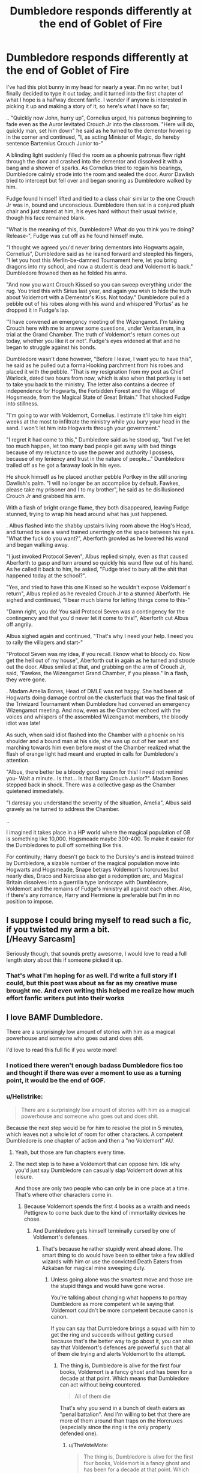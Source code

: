 #+TITLE: Dumbledore responds differently at the end of Goblet of Fire

* Dumbledore responds differently at the end of Goblet of Fire
:PROPERTIES:
:Author: HarmioneIsBliss
:Score: 336
:DateUnix: 1599990947.0
:DateShort: 2020-Sep-13
:FlairText: Prompt
:END:
I've had this plot bunny in my head for nearly a year. I'm no writer, but I finally decided to type it out today, and it turned into the first chapter of what I hope is a halfway decent fanfic. I wonder if anyone is interested in picking it up and making a story of it, so here's what I have so far;

.. "Quickly now John, hurry up", Cornelius urged, his patronus beginning to fade even as the Auror levitated Crouch Jr into the classroom. "Here will do, quickly man, set him down" he said as he turned to the dementor hovering in the corner and continued, "I, as acting Minister of Magic, do hereby sentence Bartemius Crouch Junior to-"

A blinding light suddenly filled the room as a phoenix patronus flew right through the door and crashed into the dementor and dissolved it with a bang and a shower of sparks. As Cornelius tried to regain his bearings, Dumbledore calmly strode into the room and sealed the door. Auror Dawlish tried to intercept but fell over and began snoring as Dumbledore walked by him.

Fudge found himself lifted and tied to a class chair similar to the one Crouch Jr was in, bound and unconscious. Dumbledore then sat in a conjured plush chair and just stared at him, his eyes hard without their usual twinkle, though his face remained blank.

"What is the meaning of this, Dumbledore? What do you think you're doing? Release-", Fudge was cut off as he found himself mute.

"I thought we agreed you'd never bring dementors into Hogwarts again, Cornelius", Dumbledore said as he leaned forward and steepled his fingers, "I let you host this Merlin-be-damned Tournament here, let you bring dragons into my school, and now a student is dead and Voldemort is back." Dumbledore frowned then as he folded his arms.

"And now you want Crouch Kissed so you can sweep everything under the rug. You tried this with Sirius last year, and again you wish to hide the truth about Voldemort with a Dementor's Kiss. Not today." Dumbledore pulled a pebble out of his robes along with his wand and whispered 'Portus' as he dropped it in Fudge's lap.

''I have convened an emergency meeting of the Wizengamot. I'm taking Crouch here with me to answer some questions, under Veritaserum, in a trial at the Grand Chamber. The truth of Voldemort's return comes out today, whether you like it or not". Fudge's eyes widened at that and he began to struggle against his bonds.

Dumbledore wasn't done however, "Before I leave, I want you to have this", he said as he pulled out a formal-looking parchment from his robes and placed it with the pebble. "That is my resignation from my post as Chief Warlock, dated two hours from now, which is also when that portkey is set to take you back to the ministry. The letter also contains a decree of independence for Hogwarts, the Forbidden Forest and the Village of Hogsmeade, from the Magical State of Great Britain." That shocked Fudge into stillness.

"I'm going to war with Voldemort, Cornelius. I estimate it'll take him eight weeks at the most to infiltrate the ministry while you bury your head in the sand. I won't let him into Hogwarts through your government."

"I regret it had come to this," Dumbledore said as he stood up, "but I've let too much happen, let too many bad people get away with bad things because of my reluctance to use the power and authority I possess, because of my leniency and trust in the nature of people..." Dumbledore trailed off as he got a faraway look in his eyes.

He shook himself as he placed another pebble Portkey in the still snoring Dawlish's palm. "I will no longer be an accomplice by default. Fawkes, please take my prisoner and I to my brother", he said as he disillusioned Crouch Jr and grabbed his arm.

With a flash of bright orange flame, they both disappeared, leaving Fudge stunned, trying to wrap his head around what has just happened.

. Albus flashed into the shabby upstairs living room above the Hog's Head, and turned to see a wand trained unerringly on the space between his eyes. "What the fuck do you want?", Aberforth growled as he lowered his wand and began walking away.

"I just invoked Protocol Seven", Albus replied simply, even as that caused Aberforth to gasp and turn around so quickly his wand flew out of his hand. As he called it back to him, he asked, "Fudge tried to bury all the shit that happened today at the school?".

"Yes, and tried to have this one Kissed so he wouldn't expose Voldemort's return", Albus replied as he revealed Crouch Jr to a stunned Aberforth. He sighed and continued, "I bear much blame for letting things come to this-"

"Damn right, you do! You said Protocol Seven was a contingency for the contingency and that you'd never let it come to this!", Aberforth cut Albus off angrily.

Albus sighed again and continued, "That's why I need your help. I need you to rally the villagers and start-"

"Protocol Seven was my idea, if you recall. I know what to bloody do. Now get the hell out of my house", Aberforth cut in again as he turned and strode out the door. Albus smiled at that, and grabbing on the arm of Crouch Jr, said, "Fawkes, the Wizengamot Grand Chamber, if you please." In a flash, they were gone.

. Madam Amelia Bones, Head of DMLE was not happy. She had been at Hogwarts doing damage control on the clusterfuck that was the final task of the Triwizard Tournament when Dumbledore had convened an emergency Wizengamot meeting. And now, even as the Chamber echoed with the voices and whispers of the assembled Wizengamot members, the bloody idiot was late!

As such, when said idiot flashed into the Chamber with a phoenix on his shoulder and a bound man at his side, she was up out of her seat and marching towards him even before most of the Chamber realized what the flash of orange light had meant and erupted in calls for Dumbledore's attention.

"Albus, there better be a bloody good reason for this! I need not remind you- Wait a minute.. Is that... Is that Barty Crouch Junior?". Madam Bones stepped back in shock. There was a collective gasp as the Chamber quietened immediately.

"I daresay you understand the severity of the situation, Amelia", Albus said gravely as he turned to address the Chamber.

..

I imagined it takes place in a HP world where the magical population of GB is something like 10,000. Hogsmeade maybe 300-400. To make it easier for the Dumbledores to pull off something like this.

For continuity; Harry doesn't go back to the Dursley's and is instead trained by Dumbledore, a sizable number of the magical population move into Hogwarts and Hogsmeade, Snape betrays Voldemort's horcruxes but nearly dies, Draco and Narcissa also get a redemption arc, and Magical Britain dissolves into a guerrilla type landscape with Dumbledore, Voldemort and the remains of Fudge's ministry all against each other. Also, if there's any romance, Harry and Hermione is preferable but I'm in no position to impose.


** I suppose I could bring myself to read such a fic, if you twisted my arm a bit.\\
[/Heavy Sarcasm]

Seriously though, that sounds pretty awesome, I would love to read a full length story about this if someone picked it up.
:PROPERTIES:
:Author: Hissarus
:Score: 109
:DateUnix: 1599994410.0
:DateShort: 2020-Sep-13
:END:

*** That's what I'm hoping for as well. I'd write a full story if I could, but this post was about as far as my creative muse brought me. And even writing this helped me realize how much effort fanfic writers put into their works
:PROPERTIES:
:Author: HarmioneIsBliss
:Score: 33
:DateUnix: 1600007727.0
:DateShort: 2020-Sep-13
:END:


** I love BAMF Dumbledore.

There are a surprisingly low amount of stories with him as a magical powerhouse and someone who goes out and does shit.

I'd love to read this full fic if you wrote more!
:PROPERTIES:
:Score: 52
:DateUnix: 1600005225.0
:DateShort: 2020-Sep-13
:END:

*** I noticed there weren't enough badass Dumbledore fics too and thought if there was ever a moment to use as a turning point, it would be the end of GOF.
:PROPERTIES:
:Author: HarmioneIsBliss
:Score: 27
:DateUnix: 1600007087.0
:DateShort: 2020-Sep-13
:END:


*** u/Hellstrike:
#+begin_quote
  There are a surprisingly low amount of stories with him as a magical powerhouse and someone who goes out and does shit.
#+end_quote

Because the next step would be for him to resolve the plot in 5 minutes, which leaves not a whole lot of room for other characters. A competent Dumbledore is one chapter of action and then a "no Voldemort" AU.
:PROPERTIES:
:Author: Hellstrike
:Score: 20
:DateUnix: 1600027492.0
:DateShort: 2020-Sep-14
:END:

**** Yeah, but those are fun chapters every time.
:PROPERTIES:
:Author: Solo_is_my_copliot
:Score: 16
:DateUnix: 1600052628.0
:DateShort: 2020-Sep-14
:END:


**** The next step is to have a Voldemort that can oppose him. Idk why you'd just say Dumbledore can casually slap Voldemort down at his leisure.

And those are only two people who can only be in one place at a time. That's where other characters come in.
:PROPERTIES:
:Author: TheVoteMote
:Score: 12
:DateUnix: 1600059199.0
:DateShort: 2020-Sep-14
:END:

***** Because Voldemort spends the first 4 books as a wraith and needs Pettigrew to come back due to the kind of immortality devices he chose.
:PROPERTIES:
:Author: Hellstrike
:Score: 6
:DateUnix: 1600064347.0
:DateShort: 2020-Sep-14
:END:

****** And Dumbledore gets himself terminally cursed by one of Voldemort's defenses.
:PROPERTIES:
:Author: TheVoteMote
:Score: 10
:DateUnix: 1600065983.0
:DateShort: 2020-Sep-14
:END:

******* That's because he rather stupidly went ahead alone. The smart thing to do would have been to either take a few skilled wizards with him or use the convicted Death Eaters from Azkaban for magical mine sweeping duty.
:PROPERTIES:
:Author: Hellstrike
:Score: 6
:DateUnix: 1600066544.0
:DateShort: 2020-Sep-14
:END:

******** Unless going alone was the smartest move and those are the stupid things and would have gone worse.

You're talking about changing what happens to portray Dumbledore as more competent while saying that Voldemort couldn't be more competent because canon is canon.

If you can say that Dumbledore brings a squad with him to get the ring and succeeds without getting cursed because that's the better way to go about it, you can also say that Voldemort's defences are powerful such that all of them die trying and alerts Voldemort to the attempt.
:PROPERTIES:
:Author: TheVoteMote
:Score: 8
:DateUnix: 1600093706.0
:DateShort: 2020-Sep-14
:END:

********* The thing is, Dumbledore is alive for the first four books, Voldemort is a fancy ghost and has been for a decade at that point. Which means that Dumbledore can act without being countered.

#+begin_quote
  All of them die
#+end_quote

That's why you send in a bunch of death eaters as "penal battalion". And I'm willing to bet that there are more of them around than traps on the Horcruxes (especially since the ring is the only properly defended one).
:PROPERTIES:
:Author: Hellstrike
:Score: 2
:DateUnix: 1600094367.0
:DateShort: 2020-Sep-14
:END:

********** u/TheVoteMote:
#+begin_quote
  The thing is, Dumbledore is alive for the first four books, Voldemort is a fancy ghost and has been for a decade at that point. Which means that Dumbledore can act without being countered.
#+end_quote

Again you're suggesting changing canon for Dumbledore but acting like it's impossible to do the same for Voldemort. Voldemort could have plans in place that have him revived the day after his body was destroyed.

Just because Voldemort doesn't have a body doesn't mean that Dumbledore is guaranteed to be able to counter everything that Voldemort has set up in advance.

#+begin_quote
  That's why you send in a bunch of death eaters as "penal battalion". And I'm willing to bet that there are more of them around than traps on the Horcruxes (especially since the ring is the only properly defended one).
#+end_quote

And why must it work that way?

10 death eaters used as meat shields or mine sweepers does not need to mean that 10 traps/defenses are overcome. A Horcrux invulnerability can't be overcome by numbers. The DADA curse couldn't be overcome with numbers. The fidelious charm doesn't care about how many people you throw at it. Etc.

Maybe the penal battalion all dies and nothing is gained. Maybe Voldemort's defenses detects their dark marks and their intent and teleports them to a safe house, so all you've done is freed some death eaters. Maybe Dumbledore can't even find the Horcruxes because Voldemort hid them better.

Dumbledore can be written as competently as an author wants. But so can Voldemort.
:PROPERTIES:
:Author: TheVoteMote
:Score: 2
:DateUnix: 1600104761.0
:DateShort: 2020-Sep-14
:END:

*********** u/Hellstrike:
#+begin_quote
  A Horcrux invulnerability can't be overcome by numbers.
#+end_quote

You know, if you insist on coming up with convoluted reasons, fine, just nuke the whole place with Fiendfyre. We know that it works against Horcruxes, and if anyone can control it, Dumbledore does. So rather than come up with anything remotely interesting, just burn everything you even suspect of being the hiding place for one. Plot resoved.

#+begin_quote
  Maybe the penal battalion all dies and nothing is gained.
#+end_quote

Well, that's still 10 less Death Eaters. So either they achieve something useful or they die, a win-win situation.
:PROPERTIES:
:Author: Hellstrike
:Score: 2
:DateUnix: 1600107689.0
:DateShort: 2020-Sep-14
:END:

************ How ridiculous. You're ignoring much of what I said. You're suggesting that I'm making things boring while continuing to argue that Dumbledore should walk all over Voldemort.

I'm going to say this again: /You can make Voldemort more competent just like you can make Dumbledore more competent./

#+begin_quote
  You know, if you insist on coming up with convoluted reasons, fine
#+end_quote

Why, exactly, does the idea of Voldemort being a worthy opponent for Dumbledore offend you?

#+begin_quote
  So rather than come up with anything remotely interesting
#+end_quote

Ah, yes, it's much more interesting for the big bad to be effortlessly swatted.

#+begin_quote
  just burn everything you even suspect of being the hiding place for one. Plot resoved.
#+end_quote

Gringotts... Hogwarts...

Here's a couple of wild ideas: Dumbledore could have no idea where one or more Horcrux is. Voldemort can react.

#+begin_quote
  Well, that's still 10 less Death Eaters. So either they achieve something useful or they die, a win-win situation.
#+end_quote

Sure. If you ignore other possibilities.
:PROPERTIES:
:Author: TheVoteMote
:Score: 3
:DateUnix: 1600109131.0
:DateShort: 2020-Sep-14
:END:

************* Voldemort's main theme is that he could have ruled the whole world but instead he focused almost everything on the prophecy and in the end lost to it due to his own obsession with immortality. Him fucking up due to stupidity/the manifestation of primal fear is just as much a core element of his as being able to slaughter his way through a group of wizards.

And the very nature of Horcruxes, as well as the spells we see in canon, make them basically worthless unless you make yours a random pebble and lob it into the ocean. And that is also something which would go against Voldemort's core personality since he insisted on founder artifacts whenever possible.
:PROPERTIES:
:Author: Hellstrike
:Score: 2
:DateUnix: 1600109436.0
:DateShort: 2020-Sep-14
:END:


** OH MY GOSH THIS IS GREAT
:PROPERTIES:
:Author: WickedCrystalRainbow
:Score: 29
:DateUnix: 1600001368.0
:DateShort: 2020-Sep-13
:END:


** Let us know when you post your story! Would love to read the full version.
:PROPERTIES:
:Author: LuciMoon73
:Score: 28
:DateUnix: 1600002287.0
:DateShort: 2020-Sep-13
:END:

*** /Let us know when you/

/Post to story! Would love to/

/Read the full version./

- LuciMoon73

--------------

^{I detect haikus. And sometimes, successfully.} ^{[[https://www.reddit.com/r/haikusbot/][Learn more about me.]]}

^{Opt out of replies: "haikusbot opt out" | Delete my comment: "haikusbot delete"}
:PROPERTIES:
:Author: haikusbot
:Score: 30
:DateUnix: 1600002301.0
:DateShort: 2020-Sep-13
:END:

**** Good bot
:PROPERTIES:
:Author: Prismquill
:Score: 1
:DateUnix: 1600268368.0
:DateShort: 2020-Sep-16
:END:

***** Thank you, Prismquill, for voting on haikusbot.

This bot wants to find the best and worst bots on Reddit. [[https://botrank.pastimes.eu/][You can view results here]].

--------------

^{Even if I don't reply to your comment, I'm still listening for votes. Check the webpage to see if your vote registered!}
:PROPERTIES:
:Author: B0tRank
:Score: 2
:DateUnix: 1600268385.0
:DateShort: 2020-Sep-16
:END:


** The Chamber of the Wizengamot was silent, shocked by the revelations presented, and by the actions that Albus Dumbledore was about to take. The Lords and Ladies were looking at each other in worry, until one rose, the leader of the middle faction, the Moderates, fence-sitters as they were called sometimes derisively.

"So let me get this straight Dumbledore, you show us undeniable proof that that man is back through the most horrible of magics," he points at the stunned Barty Crouch Junior, Fudge tried to protest with claims the man's mind had been manipulated, but was cowed by a myriad of glares "that he still has followers and the war is about to start again."

Dumbledore nodded gravely, "I am afraid so, Lord Greengrass."

"And now you would abandon Britain, to retreat to one of the most protected places in the island and fight him from there, while you let us here, to fend for ourselves, and being led by this..." he pointed at Fudge, who was looking redder by the minute," bumbling, incompetent fool who was about to deny everything and let that monster act unopposed?"

Fudge was about to protest, "Silence! Fool! Traitor! You were about to condemn us all!"

There were several murmurs of agreement, and the one speaking looked around receiving several nods.

"I find this unacceptable, I propose a vote of no confidence to Cornelius Fudge, he was about to betray us all to Voldemort, and is clearly compromised and incompetent to lead us in a war."

Far more quickly than expected, Fudge saw his government crumble with an almost unanimous vote.

"I now propose we elect someone who can lead us in these dark times, someone who I see now finally has found the courage to act and do what is necessary, I nominate Albus Dumbledore."

Stunned silence, the Moderates had always been vocal against Dumbledore's leniency and soft politics, always more aligned with the Traditionalist faction, the look on Lucius Malfoy's face was of utter surprise, and even fear, he started looking for the exits, but they were all blocked, and he saw people closing in on him, while many of his associates came closer to whisper that he should nominate himself, fools.

"I second that motion." Augusta Longbottom rose quickly, "Let's vote right now."

Albus Dumbledore was shocked by this development, he expected to spark debate and maybe put Fudge in hot water, but that the Moderates were more aware than he thought and believed he would be the safest option was surprising, he was expecting that after they saw how bad the situation was, they would join the Progressists in Hogwarts.

Dumbledore saw in this an opportunity, to save those who wouldn't be able to reach Hogwarts, and preserve more of the infrastructure of the government.

"I accept."

It was one of the fastest elections ever, other nominations were practically ignored, for the first time in decades, the Progessist and Moderate parties voted unanimously on a single candidate.

Once Dumbledore was nominated Minister, he received a significant look from Lord Greengrass, he signed heavily, he never wanted this, but he must think of the children. He nodded back, and Lord Greengrass rose again, Dumbledore's trained eyes noticed movement around the chamber.

"Congratulations Minister, I know you will be able to lead us in this fight, but first allow me to help us have a good start by /cleaning house/."

As soon as he began saying those words, there was a blur of movement, and dozens of red flashes were seen around the chamber, Lords and some Ladies started falling unconscious and their sleeves were pulled back. Dumbledore noticed that some of his own people were helping and that some of the Moderates were targeted.

"Death Eater!" the cry came from Amos Diggory who was holding Lucius Malfoy's arm with a strong grip, his face a picture of utter rage.

The cry repeated itself over and over in the chamber, and the stunned members started being brought down to the Aurors, who were looking shocked, Amelia Bones, however, had a most severe expression.

Dumbledore looked sadly at those being brought, he knew some of these as children, he had taught some of them on how to hold a wand, how utterly he had failed to prevent them from being tempted by darkness, but now he had to fix his mistakes, and think of those that were still children.
:PROPERTIES:
:Author: Kellar21
:Score: 20
:DateUnix: 1600029338.0
:DateShort: 2020-Sep-14
:END:

*** Later after one Wizengamot session that would stay in history as the "Night of the Red Spells", Dumbledore sat in his new office, after Fudge and many members of his cabinet were arrested for corruption due Lucius Malfoy being the first to be interrogated, and he had /much/ to tell. Bringing to even more arrests, the Aurors had a at least a dozen more arrest warrants to complete.

With him were Amelia Bones, Augusta Longbottom, Head Auror Scrimgeour, Kingsley Shacklebolt, and Cyrus Greengrass the new Chief Warlock, a compromise to keep some of the more recalcitrant Moderates happy.

Dumbledore first turned to Cyrus, "I can't thank you enough for what you did tonight, , however, I can't help but think it was all planned."

Cyrus smiled lightly, "Why Minister, we had contingency plans, most of them were to just hide or leave the country with our families, but when I saw you enter into that Chamber in a flash of Phoenix fire and heard the way you spoke, I knew you finally had the will to do what was needed, and I love my homeland, my daughters grew up here, and I wouldn't want to leave and see it turned in some dictatorship for that madman."

Dumbledore nodded, "Good, with your support things will be much easier, I must say I never wanted this,"he gestured at the office,"but I see no other option."

After murmurs and nods of agreement, he turned to Amelia.

"I am increasing the DMLE's funds, and authorizing a substantial increase in your numbers, however, as I am sure you know, we must be cautious in who we trust."

Amelia nodded tightly, "I know that Albus, that's why we are adding a new screening process, it's more invasive, but it will leave us more secure that we aren't being infiltrated."

"What about those that are already in?" Augusta Longbottom asked.

"Those are being dealt with as we speak, we are reviewing all our Aurors and workers too, thanks to some...information we received." she glanced momentarily to the side.

It was an unspoken agreement that such valuable information would be useless with Fudge in command and would only backfire on those that offered it.

"I am glad we managed to do what we needed today, I must momentarily return to Hogwarts and inform them of this...new situation, I will be back shortly so we can plan our next steps and capitalize on the confusion caused by today's developments."

As everyone rose and said their farewells, one stayed behind.

"Lord Greengrass, is there something I can help you?"

"Call me Cyrus, I think we will be working together a lot in the future."

"Call me Albus, then."

"Very Wel,l then, Albus, I now come to you as a concerned father." he pulled two sealed envelopes from his robes, and then a sealed scroll.

"My daughters, Daphne and Astoria, after what happened today, I feel they won't be safe in Slytherin House, and I ask you to remove them, at least from the Dungeons."

"I take it you have information to corroborate that."

Cyrus nodded gravely and gave Dumbledore the scroll, he opened and saw a list of names, student names from Slytherin, and some from Ravenclaw, it got from fourth year upwards."

"These are students who we believe are willing to.../act/ in the name of their parent's master and do terrible things, if ordered, some may lack the spine, but others are, well, I am not going to sugarcoat it for you, others are already criminals."

Dumbledore almost crushed the paper, corrupting children for this...to what levels of...

He nodded gravely, "I will act upon this, we have ways to check, and I will also be certain that your daughters are safe, I already have a way to do it."

He had never seen Cyrus Greengrass with such naked emotion on his face, relief. For him to be so worried, there must have been good reasons for it.

"Thank you, thank you! If you need anything else, you have but to ask, most of my party is behind me in this, and the others dislike the other side more than they dislike you. "he gave then the envelopes, one for each daughter, "If you can deliver this to them, they'll know what it means."

Dumbledore nodded again, and took the envelopes, after some words, he called for Fawkes, who, since this whole thing started, seemed more energized than ever, and in a flash of fire, he was back to Hogwarts.

He needed to talk to Harry, things were going to change a lot for the boy, no, the young man, he needed to be prepared, Dumbledore's attempt at giving him a regular and happy childhood had failed, but maybe in being treated as an adult, Harry would find his center.

He would call for Sirius and Remus, and finish recalling the Order, they needed to activate the safehouses, created new ones, Hogwarts could be the Headquarters, or even Sirius's old family home.

He looked at the two letters he was carrying...perhaps he could also give Harry some companionship to teach him about his place in Wizarding Society, and ingratiate him to the other Party, he would need all the help he could get on the days to come.

He smiled to himself, now he was acting as the Master Manipulator everyone thought him to be.

It was oddly freeing.

PS: just to clarify, I think when people saw that, yes, Voldemort was back, those in the know wouldn't want to be led by Fudge, nor have to abandon their things and move to Hogwarts while Voldemort rode roughshod with the rest of the country, also because many wouldn't want to leave positions of power. And between Albus Dumbledore and the crazy lunatic who was known for torturing his own followers, I think they would take the former.
:PROPERTIES:
:Author: Kellar21
:Score: 14
:DateUnix: 1600029369.0
:DateShort: 2020-Sep-14
:END:

**** love this
:PROPERTIES:
:Author: ikilldeathhasreturn
:Score: 3
:DateUnix: 1600047820.0
:DateShort: 2020-Sep-14
:END:


**** Please write more? I loved reading this. It puts me very much in mind of A Maurader's Plan.
:PROPERTIES:
:Author: JadeAtlas
:Score: 2
:DateUnix: 1600873561.0
:DateShort: 2020-Sep-23
:END:


**** Merlin's balls! This is great. Again, please please please continue with this. Dumbledore kicking ass and taking names! Hot-diggidy-DAMN!
:PROPERTIES:
:Author: gnarlin
:Score: 2
:DateUnix: 1602896024.0
:DateShort: 2020-Oct-17
:END:


*** Wow, this is amazing. It never really occured to me that more than a few of the Wizengamot are good people who would throw Fudge out after Dumbledore's presentation. I'd imagined people like Umbridge and Malfoy would want to keep Fudge in power.
:PROPERTIES:
:Author: HarmioneIsBliss
:Score: 5
:DateUnix: 1600060004.0
:DateShort: 2020-Sep-14
:END:

**** I would say, yes, many are good people, but others are self-serving, who suspect Voldemort's rule will be much harsher and dangerous than the status quo, or a rule under the much more lenient and rule-abiding Dumbledore.
:PROPERTIES:
:Author: Kellar21
:Score: 2
:DateUnix: 1600069234.0
:DateShort: 2020-Sep-14
:END:


*** I hate that this is just a post. Please make this into a whole story.
:PROPERTIES:
:Author: gnarlin
:Score: 2
:DateUnix: 1602895630.0
:DateShort: 2020-Oct-17
:END:


** This is the beginning of an amazing story.
:PROPERTIES:
:Author: Sayjinlord
:Score: 31
:DateUnix: 1599995514.0
:DateShort: 2020-Sep-13
:END:

*** Thank you! I hope someone can bring an epic out of it
:PROPERTIES:
:Author: HarmioneIsBliss
:Score: 9
:DateUnix: 1600006685.0
:DateShort: 2020-Sep-13
:END:


** My only criticism would be "protocol seven". Numbered things like that never sound interesting. Call it "independence protocol" or "isolation protocol" or something if you need a name for it.
:PROPERTIES:
:Author: Ch1pp
:Score: 22
:DateUnix: 1600005529.0
:DateShort: 2020-Sep-13
:END:

*** Execute Order 66
:PROPERTIES:
:Author: TheGingerD0ct0r
:Score: 14
:DateUnix: 1600021371.0
:DateShort: 2020-Sep-13
:END:

**** Fair point.
:PROPERTIES:
:Author: Ch1pp
:Score: 3
:DateUnix: 1600039644.0
:DateShort: 2020-Sep-14
:END:


*** I know it sounded weird lol. Your suggestions are way better
:PROPERTIES:
:Author: HarmioneIsBliss
:Score: 13
:DateUnix: 1600006832.0
:DateShort: 2020-Sep-13
:END:

**** Thanks! :-)
:PROPERTIES:
:Author: Ch1pp
:Score: 3
:DateUnix: 1600014534.0
:DateShort: 2020-Sep-13
:END:


*** The fun of the number is that it implies the existence of other protocols.

The protocol mentioned might not even be the last one! Further reading: [[https://en.wikipedia.org/wiki/German_tank_problem]]
:PROPERTIES:
:Author: adgnatum
:Score: 7
:DateUnix: 1600023677.0
:DateShort: 2020-Sep-13
:END:

**** Nah, it always sounds unrealistic outside of very militaristic scenarios. It implies a list of actions and plans that can be undertaken which had been memorised entirely for security purposes yet simultaneously had to use numbers rather than codenames because... reasons?

Name your protocols!
:PROPERTIES:
:Author: Ch1pp
:Score: 2
:DateUnix: 1600039613.0
:DateShort: 2020-Sep-14
:END:


** I'd read this in a heartbeat.
:PROPERTIES:
:Author: Gilrand
:Score: 21
:DateUnix: 1599996159.0
:DateShort: 2020-Sep-13
:END:


** Yes please post the fanfic link when you publish!
:PROPERTIES:
:Author: lalionneverte
:Score: 12
:DateUnix: 1600003261.0
:DateShort: 2020-Sep-13
:END:


** Thou shelt write this. Thou shalt let us know when you have posted this.
:PROPERTIES:
:Author: avidnarutofan
:Score: 7
:DateUnix: 1600006650.0
:DateShort: 2020-Sep-13
:END:


** This is amazing, I could read a 100k word fic based on this! You're an amazing writer :)
:PROPERTIES:
:Author: highlyanxiouspenguin
:Score: 6
:DateUnix: 1600012963.0
:DateShort: 2020-Sep-13
:END:


** O.O This is amazing. And since you've said you don't know if you could go for a full fic, I really hope that someone is willing to pick up this gem and run with it. I love the idea of a badass Dumbledore not burying his head in the sand.
:PROPERTIES:
:Author: JadeAtlas
:Score: 3
:DateUnix: 1600012938.0
:DateShort: 2020-Sep-13
:END:


** I would read this so hard! Please update if you decide to continue or find someone to adopt the fic!
:PROPERTIES:
:Author: hurriqueen
:Score: 4
:DateUnix: 1600018475.0
:DateShort: 2020-Sep-13
:END:


** Remind me! 30 days
:PROPERTIES:
:Author: overide
:Score: 6
:DateUnix: 1599999704.0
:DateShort: 2020-Sep-13
:END:

*** I will be messaging you in 1 month on [[http://www.wolframalpha.com/input/?i=2020-10-13%2012:21:44%20UTC%20To%20Local%20Time][*2020-10-13 12:21:44 UTC*]] to remind you of [[https://np.reddit.com/r/HPfanfiction/comments/irvirc/dumbledore_responds_differently_at_the_end_of/g53j55h/?context=3][*this link*]]

[[https://np.reddit.com/message/compose/?to=RemindMeBot&subject=Reminder&message=%5Bhttps%3A%2F%2Fwww.reddit.com%2Fr%2FHPfanfiction%2Fcomments%2Firvirc%2Fdumbledore_responds_differently_at_the_end_of%2Fg53j55h%2F%5D%0A%0ARemindMe%21%202020-10-13%2012%3A21%3A44%20UTC][*2 OTHERS CLICKED THIS LINK*]] to send a PM to also be reminded and to reduce spam.

^{Parent commenter can} [[https://np.reddit.com/message/compose/?to=RemindMeBot&subject=Delete%20Comment&message=Delete%21%20irvirc][^{delete this message to hide from others.}]]

--------------

[[https://np.reddit.com/r/RemindMeBot/comments/e1bko7/remindmebot_info_v21/][^{Info}]]

[[https://np.reddit.com/message/compose/?to=RemindMeBot&subject=Reminder&message=%5BLink%20or%20message%20inside%20square%20brackets%5D%0A%0ARemindMe%21%20Time%20period%20here][^{Custom}]]
[[https://np.reddit.com/message/compose/?to=RemindMeBot&subject=List%20Of%20Reminders&message=MyReminders%21][^{Your Reminders}]]
[[https://np.reddit.com/message/compose/?to=Watchful1&subject=RemindMeBot%20Feedback][^{Feedback}]]
:PROPERTIES:
:Author: RemindMeBot
:Score: 1
:DateUnix: 1600076307.0
:DateShort: 2020-Sep-14
:END:


*** /👀 Remember to type kminder in the future for reminder to be picked up or your reminder confirmation will be delayed./

*overide*, kminder in *29 days* on [[https://www.reminddit.com/time?dt=2020-10-13%2012:21:44Z&reminder_id=43bff0eff5824209ac96f1ff3998a56d&subreddit=HPfanfiction][*2020-10-13 12:21:44Z*]]

#+begin_quote
  [[/r/HPfanfiction/comments/irvirc/dumbledore_responds_differently_at_the_end_of/g53j55h/?context=3][*r/HPfanfiction: Dumbledore_responds_differently_at_the_end_of*]]

  kminder 30 days
#+end_quote

[[https://reddit.com/message/compose/?to=remindditbot&subject=Reminder%20from%20Link&message=your_message%0Akminder%202020-10-13T12%3A21%3A44%0A%0A%0A%0A---Server%20settings%20below.%20Do%20not%20change---%0A%0Apermalink%21%20%2Fr%2FHPfanfiction%2Fcomments%2Firvirc%2Fdumbledore_responds_differently_at_the_end_of%2Fg53j55h%2F][*1 OTHER CLICKED THIS LINK*]] to also be reminded. Thread has 3 reminders.

^{OP can} [[https://www.reminddit.com/time?dt=2020-10-13%2012:21:44Z&reminder_id=43bff0eff5824209ac96f1ff3998a56d&subreddit=HPfanfiction][^{*Update message, Update remind time, and more options here*}]]

*Protip!* You can [[https://reddit.com/message/compose/?to=remindditbot&subject=Add%20Email&message=addEmail%21%2043bff0eff5824209ac96f1ff3998a56d%20%0Areplaceme%40example.com%0A%0A%2AEnter%20email%20on%20second%20line%2A][add an email]] to receive reminder in case you abandon or delete your username.

--------------

[[https://www.reminddit.com][*Reminddit*]] · [[https://reddit.com/message/compose/?to=remindditbot&subject=Reminder&message=your_message%0A%0Akminder%20time_or_time_from_now][Create Reminder]] · [[https://reddit.com/message/compose/?to=remindditbot&subject=List%20Of%20Reminders&message=listReminders%21][Your Reminders]] · [[https://paypal.me/reminddit][Donate]]
:PROPERTIES:
:Author: remindditbot
:Score: 1
:DateUnix: 1600076340.0
:DateShort: 2020-Sep-14
:END:


** This is incredible! I might write bits and pieces, although it might be cool to have a bunch of different writers working at once in a similar concept to se how much it varies based on the writer!
:PROPERTIES:
:Author: liloldladybean
:Score: 3
:DateUnix: 1600025335.0
:DateShort: 2020-Sep-13
:END:

*** Thanks a lot! You can take it anyhow you want as long as you add a link lol
:PROPERTIES:
:Author: HarmioneIsBliss
:Score: 2
:DateUnix: 1600028164.0
:DateShort: 2020-Sep-14
:END:


** This is great! When's a full fanfic coming out.
:PROPERTIES:
:Score: 2
:DateUnix: 1600012639.0
:DateShort: 2020-Sep-13
:END:


** This is great. I love BAMF Dumbledore

The only thing that would make the rest of the fic better would be if it was Gen. (I love gen fics!)
:PROPERTIES:
:Author: hypercell57
:Score: 2
:DateUnix: 1600013622.0
:DateShort: 2020-Sep-13
:END:


** I badly want to read this. I mean, I will ALWAYS prefer a Harry/fleur to pretty much any other option, especially around fourth year, but the plot seems good enough I would read it regardless
:PROPERTIES:
:Author: Kirito2750
:Score: 2
:DateUnix: 1600021912.0
:DateShort: 2020-Sep-13
:END:


** Remind me! 1 month
:PROPERTIES:
:Author: SauronsRevenge
:Score: 2
:DateUnix: 1600009976.0
:DateShort: 2020-Sep-13
:END:


** Is read this BUT ^{id} ^{prefer} ^{Harry/Ginny} ^{Ron/Hermione}
:PROPERTIES:
:Author: Minecraftveteran13
:Score: 5
:DateUnix: 1600002562.0
:DateShort: 2020-Sep-13
:END:

*** Canon ships are like rules, friend. They are meant to be broken
:PROPERTIES:
:Author: HarmioneIsBliss
:Score: 21
:DateUnix: 1600007220.0
:DateShort: 2020-Sep-13
:END:

**** No I just like those Ships, in my opinion, they work better than anything else
:PROPERTIES:
:Author: Minecraftveteran13
:Score: 0
:DateUnix: 1600024310.0
:DateShort: 2020-Sep-13
:END:


*** idk man, Harry/Giant squid is clearly the only ship worthy for this story
:PROPERTIES:
:Author: nousernameslef
:Score: 12
:DateUnix: 1600024059.0
:DateShort: 2020-Sep-13
:END:

**** Actually yes
:PROPERTIES:
:Author: Minecraftveteran13
:Score: 1
:DateUnix: 1600024120.0
:DateShort: 2020-Sep-13
:END:


** RemindMe! 7 days
:PROPERTIES:
:Author: tlongworth65
:Score: 1
:DateUnix: 1600073865.0
:DateShort: 2020-Sep-14
:END:


** RemindMe! 7 days
:PROPERTIES:
:Author: Linkblade0
:Score: 1
:DateUnix: 1600114717.0
:DateShort: 2020-Sep-15
:END:


** RemindMe! 10 days
:PROPERTIES:
:Author: Dimention4
:Score: 1
:DateUnix: 1600322112.0
:DateShort: 2020-Sep-17
:END:


** kminder 30 days
:PROPERTIES:
:Author: Miqdad_Suleman
:Score: 1
:DateUnix: 1600007117.0
:DateShort: 2020-Sep-13
:END:

*** Might want to edit that
:PROPERTIES:
:Author: Power-of-Erised
:Score: 3
:DateUnix: 1600008431.0
:DateShort: 2020-Sep-13
:END:


*** /Reddit has a 22 hour delay to fetch comments, or you can manually create a reminder on Reminddit./

*Miqdad_Suleman*, kminder in *29 days* on [[https://www.reminddit.com/time?dt=2020-10-13%2014:25:17Z&reminder_id=55d9e589736f47b0994a59c18ca9bbcb&subreddit=HPfanfiction][*2020-10-13 14:25:17Z*]]

#+begin_quote
  [[/r/HPfanfiction/comments/irvirc/dumbledore_responds_differently_at_the_end_of/g544trx/?context=3][*r/HPfanfiction: Dumbledore_responds_differently_at_the_end_of#2*]]
#+end_quote

[[https://reddit.com/message/compose/?to=remindditbot&subject=Reminder%20from%20Link&message=your_message%0Akminder%202020-10-13T14%3A25%3A17%0A%0A%0A%0A---Server%20settings%20below.%20Do%20not%20change---%0A%0Apermalink%21%20%2Fr%2FHPfanfiction%2Fcomments%2Firvirc%2Fdumbledore_responds_differently_at_the_end_of%2Fg544trx%2F][*CLICK THIS LINK*]] to also be reminded. Thread has 2 reminders.

^{OP can} [[https://www.reminddit.com/time?dt=2020-10-13%2014:25:17Z&reminder_id=55d9e589736f47b0994a59c18ca9bbcb&subreddit=HPfanfiction][^{*Update message, Set timezone, and more options here*}]]

--------------

[[https://www.reminddit.com][*Reminddit*]] · [[https://reddit.com/message/compose/?to=remindditbot&subject=Reminder&message=your_message%0A%0Akminder%20time_or_time_from_now][Create Reminder]] · [[https://reddit.com/message/compose/?to=remindditbot&subject=List%20Of%20Reminders&message=listReminders%21][Your Reminders]] · [[https://paypal.me/reminddit][Donate]]
:PROPERTIES:
:Author: remindditbot
:Score: 1
:DateUnix: 1600084873.0
:DateShort: 2020-Sep-14
:END:


** Remind me! 1 month
:PROPERTIES:
:Author: gnarlin
:Score: 1
:DateUnix: 1600013126.0
:DateShort: 2020-Sep-13
:END:

*** /👀 Remember to type kminder in the future for reminder to be picked up or your reminder confirmation will be delayed./

*gnarlin*, kminder in *29 days* on [[https://www.reminddit.com/time?dt=2020-10-13%2016:05:26Z&reminder_id=a1d3c3b347ea4538bc53ea6bd7acfc04&subreddit=HPfanfiction][*2020-10-13 16:05:26Z*]]

#+begin_quote
  [[/r/HPfanfiction/comments/irvirc/dumbledore_responds_differently_at_the_end_of/g54iye1/?context=3][*r/HPfanfiction: Dumbledore_responds_differently_at_the_end_of#3*]]

  kminder 1 month
#+end_quote

[[https://reddit.com/message/compose/?to=remindditbot&subject=Reminder%20from%20Link&message=your_message%0Akminder%202020-10-13T16%3A05%3A26%0A%0A%0A%0A---Server%20settings%20below.%20Do%20not%20change---%0A%0Apermalink%21%20%2Fr%2FHPfanfiction%2Fcomments%2Firvirc%2Fdumbledore_responds_differently_at_the_end_of%2Fg54iye1%2F][*1 OTHER CLICKED THIS LINK*]] to also be reminded. Thread has 6 reminders and maxed out 3 confirmation comments.

^{OP can} [[https://www.reminddit.com/time?dt=2020-10-13%2016:05:26Z&reminder_id=a1d3c3b347ea4538bc53ea6bd7acfc04&subreddit=HPfanfiction][^{*Delete comment, Add email notification, and more options here*}]]

*Protip!* You can use the same reminderbot by email by sending email to bot @ bot.reminddit.com.

--------------

[[https://www.reminddit.com][*Reminddit*]] · [[https://reddit.com/message/compose/?to=remindditbot&subject=Reminder&message=your_message%0A%0Akminder%20time_or_time_from_now][Create Reminder]] · [[https://reddit.com/message/compose/?to=remindditbot&subject=List%20Of%20Reminders&message=listReminders%21][Your Reminders]] · [[https://paypal.me/reminddit][Donate]]
:PROPERTIES:
:Author: remindditbot
:Score: 1
:DateUnix: 1600091805.0
:DateShort: 2020-Sep-14
:END:


** RemindMe! 3 Days
:PROPERTIES:
:Author: Rishabh_0507
:Score: 1
:DateUnix: 1600015076.0
:DateShort: 2020-Sep-13
:END:


** RemindMe! 3 days
:PROPERTIES:
:Author: Dimention4
:Score: 0
:DateUnix: 1600025769.0
:DateShort: 2020-Sep-14
:END:


** RemindMe! 10 days
:PROPERTIES:
:Author: BriarRosiee
:Score: 0
:DateUnix: 1600029925.0
:DateShort: 2020-Sep-14
:END:

